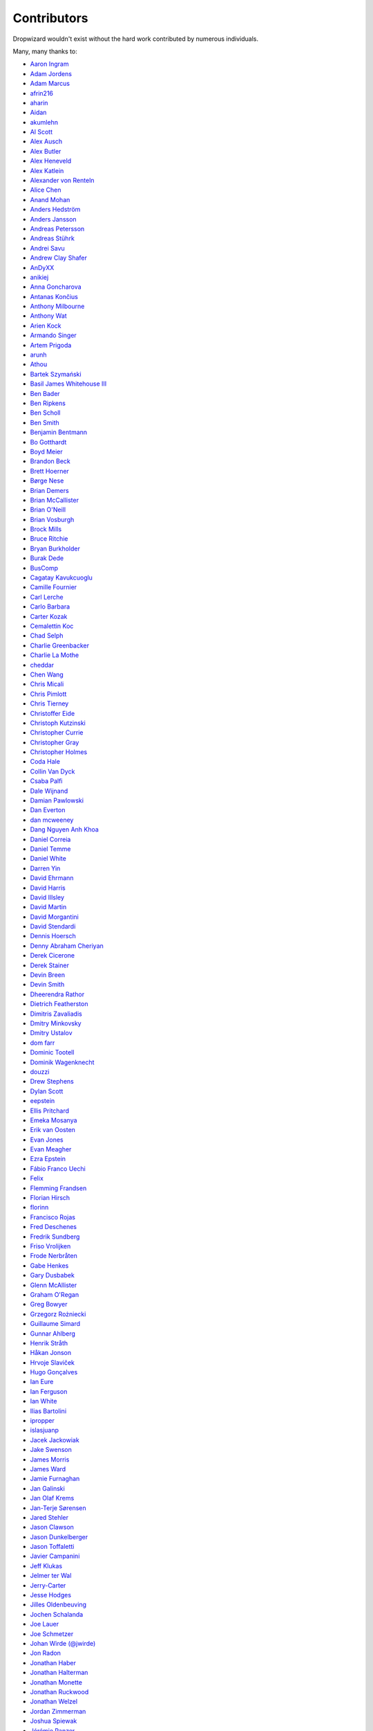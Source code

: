 .. _about-contributors:

############
Contributors
############

Dropwizard wouldn't exist without the hard work contributed by numerous individuals.

Many, many thanks to:

* `Aaron Ingram <https://github.com/aingram>`_
* `Adam Jordens <https://github.com/ajordens>`_
* `Adam Marcus <https://github.com/marcua>`_
* `afrin216 <https://github.com/afrin216>`_
* `aharin <https://github.com/aharin>`_
* `Aidan <https://github.com/mcgin>`_
* `akumlehn <https://github.com/akumlehn>`_
* `Al Scott <https://github.com/scottaj>`_
* `Alex Ausch <https://github.com/aausch>`_
* `Alex Butler <https://github.com/alexheretic>`_
* `Alex Heneveld <https://github.com/ahgittin>`_
* `Alex Katlein <https://github.com/vemilyus>`_
* `Alexander von Renteln <https://github.com/herrphon>`_
* `Alice Chen <https://github.com/chena>`_
* `Anand Mohan <https://github.com/anandagarwaal>`_
* `Anders Hedström <https://github.com/andershedstrom>`_
* `Anders Jansson <https://github.com/aaanders>`_
* `Andreas Petersson <https://github.com/apetersson>`_
* `Andreas Stührk <https://github.com/Trundle>`_
* `Andrei Savu <https://github.com/andreisavu>`_
* `Andrew Clay Shafer <https://github.com/littleidea>`_
* `AnDyXX <https://github.com/AnDyXX>`_
* `anikiej <https://github.com/anikiej>`_
* `Anna Goncharova <https://github.com/agoncharova>`_
* `Antanas Končius <https://github.com/akoncius>`_
* `Anthony Milbourne <https://github.com/ant3>`_
* `Anthony Wat <https://github.com/acwwat>`_
* `Arien Kock <https://github.com/arienkock>`_
* `Armando Singer <https://github.com/asinger>`_
* `Artem Prigoda <https://github.com/arteam>`_
* `arunh <https://github.com/arunh>`_
* `Athou <https://github.com/Athou>`_
* `Bartek Szymański <https://github.com/draakhan>`_
* `Basil James Whitehouse III <https://github.com/basil3whitehouse>`_
* `Ben Bader <https://github.com/benjamin-bader>`_
* `Ben Ripkens <https://github.com/bripkens>`_
* `Ben Scholl <https://github.com/BenScholl>`_
* `Ben Smith <https://github.com/thesmith>`_
* `Benjamin Bentmann <https://github.com/bentmann>`_
* `Bo Gotthardt <https://github.com/Lugribossk>`_
* `Boyd Meier <https://github.com/bwmeier>`_
* `Brandon Beck <https://github.com/bbeck>`_
* `Brett Hoerner <https://github.com/bretthoerner>`_
* `Børge Nese <https://github.com/bnese>`_
* `Brian Demers <https://github.com/bdemers>`_
* `Brian McCallister <https://github.com/brianm>`_
* `Brian O'Neill <https://github.com/boneill42>`_
* `Brian Vosburgh <https://github.com/brian-vosburgh>`_
* `Brock Mills <https://github.com/stringy05>`_
* `Bruce Ritchie <https://github.com/Omega1>`_
* `Bryan Burkholder <https://github.com/bryanlb>`_
* `Burak Dede <https://github.com/burakdede>`_
* `BusComp <https://github.com/BusComp>`_
* `Cagatay Kavukcuoglu <https://github.com/tinkerware>`_
* `Camille Fournier <https://github.com/skamille>`_
* `Carl Lerche <https://github.com/carllerche>`_
* `Carlo Barbara <https://github.com/carlo-rtr>`_
* `Carter Kozak <https://github.com/cakofony>`_
* `Cemalettin Koc <https://github.com/cemo>`_
* `Chad Selph <https://github.com/chadselph>`_
* `Charlie Greenbacker <https://github.com/charlieg>`_
* `Charlie La Mothe <https://github.com/clamothe>`_
* `cheddar <https://github.com/cheddar>`_
* `Chen Wang <https://github.com/cwang>`_
* `Chris Micali <https://github.com/cmicali>`_
* `Chris Pimlott <https://github.com/pimlottc>`_
* `Chris Tierney <https://github.com/BCctierney>`_
* `Christoffer Eide <https://github.com/eiden>`_
* `Christoph Kutzinski <https://github.com/kutzi>`_
* `Christopher Currie <https://github.com/christophercurrie>`_
* `Christopher Gray <https://github.com/chrisgray>`_
* `Christopher Holmes <https://github.com/chrisholmes>`_
* `Coda Hale <https://github.com/codahale>`_
* `Collin Van Dyck <https://github.com/collinvandyck>`_
* `Csaba Palfi <https://github.com/csabapalfi>`_
* `Dale Wijnand <https://github.com/dwijnand>`_
* `Damian Pawlowski <https://github.com/profes>`_
* `Dan Everton <https://github.com/deverton>`_
* `dan mcweeney <https://github.com/mcdan>`_
* `Dang Nguyen Anh Khoa <https://github.com/wakandan>`_
* `Daniel Correia <https://github.com/danielbcorreia>`_
* `Daniel Temme <https://github.com/dmt>`_
* `Daniel White <https://github.com/lightswitch05>`_
* `Darren Yin <https://github.com/dareonion>`_
* `David Ehrmann <https://github.com/ehrmann>`_
* `David Harris <https://github.com/toadzky>`_
* `David Illsley <https://github.com/davidillsley>`_
* `David Martin <https://github.com/dmartinpro>`_
* `David Morgantini <https://github.com/dmorgantini>`_
* `David Stendardi <https://github.com/dstendardi>`_
* `Dennis Hoersch <https://github.com/dhs3000>`_
* `Denny Abraham Cheriyan <https://github.com/dennyac>`_
* `Derek Cicerone <https://github.com/derekcicerone>`_
* `Derek Stainer <https://github.com/dstainer>`_
* `Devin Breen <https://github.com/ometa>`_
* `Devin Smith <https://github.com/devinrsmith>`_
* `Dheerendra Rathor <https://github.com/DheerendraRathor>`_
* `Dietrich Featherston <https://github.com/d2fn>`_
* `Dimitris Zavaliadis <https://github.com/dimzava>`_
* `Dmitry Minkovsky <https://github.com/dminkovsky>`_
* `Dmitry Ustalov <https://github.com/dustalov>`_
* `dom farr <https://github.com/dominicfarr>`_
* `Dominic Tootell <https://github.com/tootedom>`_
* `Dominik Wagenknecht <https://github.com/LeDominik>`_
* `douzzi <https://github.com/douzzi>`_
* `Drew Stephens <https://github.com/dinomite>`_
* `Dylan Scott <https://github.com/dylanscott>`_
* `eepstein <https://github.com/eepstein>`_
* `Ellis Pritchard <https://github.com/ellispritchard>`_
* `Emeka Mosanya <https://github.com/emeka>`_
* `Erik van Oosten <https://github.com/erikvanoosten>`_
* `Evan Jones <https://github.com/evanj>`_
* `Evan Meagher <https://github.com/evnm>`_
* `Ezra Epstein <https://github.com/eepstein>`_
* `Fábio Franco Uechi <https://github.com/fabito>`_
* `Felix <https://github.com/fexbraun>`_
* `Flemming Frandsen <https://github.com/dren-dk>`_
* `Florian Hirsch <https://github.com/lefloh>`_
* `florinn <https://github.com/florinn>`_
* `Francisco Rojas <https://github.com/frojasg>`_
* `Fred Deschenes <https://github.com/FredDeschenes>`_
* `Fredrik Sundberg <https://github.com/KingBuzzer>`_
* `Friso Vrolijken <https://github.com/vrolijken>`_
* `Frode Nerbråten <https://github.com/froden>`_
* `Gabe Henkes <https://github.com/ghenkes>`_
* `Gary Dusbabek <https://github.com/gdusbabek>`_
* `Glenn McAllister <https://github.com/glennmcallister>`_
* `Graham O'Regan <https://github.com/grahamoregan>`_
* `Greg Bowyer <https://github.com/GregBowyer>`_
* `Grzegorz Rożniecki <https://github.com/Xaerxess>`_
* `Guillaume Simard <https://github.com/GuiSim>`_
* `Gunnar Ahlberg <https://github.com/gunnarahlberg>`_
* `Henrik Stråth <https://github.com/minisu>`_
* `Håkan Jonson <https://github.com/hawkan>`_
* `Hrvoje Slaviček <https://github.com/slavus>`_
* `Hugo Gonçalves <https://github.com/hugogoncalves>`_
* `Ian Eure <https://github.com/ieure>`_
* `Ian Ferguson <https://github.com/ianferguson>`_
* `Ian White <https://github.com/eonwhite>`_
* `Ilias Bartolini <https://github.com/iliasbartolini>`_
* `ipropper <https://github.com/ipropper>`_
* `islasjuanp <https://github.com/islasjuanp>`_
* `Jacek Jackowiak <https://github.com/airborn>`_
* `Jake Swenson <https://github.com/jakeswenson>`_
* `James Morris <https://github.com/RawToast>`_
* `James Ward <https://github.com/jamesward>`_
* `Jamie Furnaghan <https://github.com/reines>`_
* `Jan Galinski <https://github.com/jangalinski>`_
* `Jan Olaf Krems <https://github.com/jkrems>`_
* `Jan-Terje Sørensen <https://github.com/jansoren>`_
* `Jared Stehler <https://github.com/jaredstehler-cengage>`_
* `Jason Clawson <https://github.com/jclawson>`_
* `Jason Dunkelberger <https://github.com/dirkraft>`_
* `Jason Toffaletti <https://github.com/toffaletti>`_
* `Javier Campanini <https://github.com/jmcampanini>`_
* `Jeff Klukas <https://github.com/jklukas>`_
* `Jelmer ter Wal <https://github.com/jelmerterwal>`_
* `Jerry-Carter <https://github.com/Jerry-Carter>`_
* `Jesse Hodges <https://github.com/gjesse>`_
* `Jilles Oldenbeuving <https://github.com/ojilles>`_
* `Jochen Schalanda <https://github.com/joschi>`_
* `Joe Lauer <https://github.com/jjlauer>`_
* `Joe Schmetzer <https://github.com/tumbarumba>`_
* `Johan Wirde (@jwirde) <https://github.com/wirde>`_
* `Jon Radon <https://github.com/JonMR>`_
* `Jonathan Haber <https://github.com/jhaber>`_
* `Jonathan Halterman <https://github.com/jhalterman>`_
* `Jonathan Monette <https://github.com/jmoney8080>`_
* `Jonathan Ruckwood <https://github.com/jon-ruckwood>`_
* `Jonathan Welzel <https://github.com/jnwelzel>`_
* `Jordan Zimmerman <https://github.com/Randgalt>`_
* `Joshua Spiewak <https://github.com/jspiewak>`_
* `Jérémie Panzer <https://github.com/Athou>`_
* `Julien <https://github.com/neurodesign>`_
* `Justin Miller <https://github.com/justinrmiller>`_
* `Justin Plock <https://github.com/jplock>`_
* `Kashyap Paidimarri <https://github.com/kashyapp>`_
* `Kerry Kimbrough <https://github.com/kerrykimbrough>`_
* `Kilemensi <https://github.com/kilemensi>`_
* `Kirill Vlasov <https://github.com/kirill-vlasov>`_
* `Konstantin Yegupov <https://github.com/KonstantinYegupov>`_
* `Kristian Klette <https://github.com/klette>`_
* `Krzysztof Mejka <https://github.com/kmejka>`_
* `kschjeld <https://github.com/kschjeld>`_
* `LeekAnarchism <https://github.com/LeekAnarchism>`_
* `lehcim <https://github.com/lehcim>`_
* `Lior Bar-On <https://github.com/baronlior>`_
* `Lucas <https://github.com/derlucas>`_
* `Lunfu Zhong <https://github.com/zhongl>`_
* `maffe <https://github.com/maffe>`_
* `Magnus Reftel <https://github.com/reftel>`_
* `Maher Abuthraa <https://github.com/mabuthraa>`_
* `Malte S. Stretz <https://github.com/mss>`_
* `Manabu Matsuzaki <https://github.com/matsumana>`_
* `Manuel Hegner <https://github.com/manuel-hegner>`_
* `Marcin Biegan <https://github.com/mabn>`_
* `Marcus Höjvall <https://github.com/softarn>`_
* `Marius Volkhart <https://github.com/MariusVolkhart>`_
* `Mark Elliot <https://github.com/markelliot>`_
* `Mark Reddy <https://github.com/markreddy>`_
* `Mark Symons <https://github.com/msymons>`_
* `Mark Wolfe <https://github.com/wolfeidau>`_
* `markez92 <https://github.com/markez92>`_
* `Martin W. Kirst <https://github.com/nitram509>`_
* `Matt Brown <https://github.com/mattnworb>`_
* `Matt Carrier <https://github.com/mcarrierastonish>`_
* `Matt Hurne <https://github.com/mhurne>`_
* `Matt Nelson <https://github.com/mattnelson>`_
* `Matt Veitas <https://github.com/mveitas>`_
* `Matt Whipple <https://github.com/mwhipple>`_
* `Matthew Clarke <https://github.com/mclarke47>`_
* `Matthew Dolan <https://github.com/MatthewDolan>`_
* `Max Wenzin <https://github.com/betrcode>`_
* `Maximilien Marie <https://github.com/akraxx>`_
* `Michael Chaten <https://github.com/chaten>`_
* `Michael Fairley <https://github.com/michaelfairley>`_
* `Michael McCarthy <https://github.com/mikeycmccarthy>`_
* `Michael Rice <https://github.com/mrice>`_
* `Michael Silvanovich <https://github.com/Silvmike>`_
* `Michal Rutkowski <https://github.com/velocipedist>`_
* `Michel Decima <https://github.com/lehcim>`_
* `MikaelAmborn <https://github.com/MikaelAmborn>`_
* `Mike Miller <https://github.com/mikemil>`_
* `Mikhail Gromov <https://github.com/mgtriffid>`_
* `mnrasul <https://github.com/mnrasul>`_
* `Moritz Kammerer <https://github.com/phxql>`_
* `Mårten Gustafson <https://github.com/chids>`_
* `Nasir <https://github.com/mnrasul>`_
* `natnan <https://github.com/natnan>`_
* `Nick Babcock <https://github.com/nickbabcock>`_
* `Nick Smith <https://github.com/clickthisnick>`_
* `Nick Telford <https://github.com/nicktelford>`_
* `Nikhil Bafna <https://github.com/zodvik>`_
* `Nisarg Shah <https://github.com/nisargshah95>`_
* `Oddmar Sandvik <https://github.com/oddmar>`_
* `Oliver B. Fischer <https://github.com/obfischer>`_
* `Olivier Abdesselam <https://github.com/yazgoo>`_
* `Olivier Grégoire <https://github.com/ogregoire>`_
* `Ori Schwartz <https://github.com/orischwartz>`_
* `oscarnalin <https://github.com/oscarnalin>`_
* `Otto Jongerius <https://github.com/ojongerius>`_
* `Owen Jacobson <https://github.com/ojacobson>`_
* `pandaadb <https://github.com/pandaadb>`_
* `Patrick Stegmann <https://github.com/wonderb0lt>`_
* `Patryk Najda <https://github.com/patrox>`_
* `Paul Samsotha <https://github.com/psamsotha>`_
* `Paul Tomlin <https://github.com/ptomli>`_
* `Philip K. Warren <https://github.com/pkwarren>`_
* `Philip Potter <https://github.com/philandstuff>`_
* `pkokush <https://github.com/pavelkokush>`_
* `Punyashloka Biswal <https://github.com/punya>`_
* `Qinfeng Chen <https://github.com/qinfchen>`_
* `Quoc-Viet Nguyen <https://github.com/nqv>`_
* `Rachel Normand <https://github.com/rnewstead1>`_
* `Radoslav Petrov <https://github.com/zloster>`_
* `rayokota <https://github.com/rayokota>`_
* `Rüdiger zu Dohna <https://github.com/t1>`_
* `Richard Kettelerij <https://github.com/rkettelerij>`_
* `Richard Nyström <https://github.com/ricn>`_
* `Rémi Alvergnat <https://github.com/Toilal>`_
* `Robert Barbey <https://github.com/rbarbey>`_
* `Ryan Berdeen <https://github.com/also>`_
* `Ryan Kennedy <https://github.com/ryankennedy>`_
* `Ryan Warren <https://github.com/rwwarren>`_
* `saadmufti <https://github.com/saadmufti>`_
* `Sam Perman <https://github.com/samperman>`_
* `Sam Quigley <https://github.com/emerose>`_
* `Scott Askew <https://github.com/scottfromsf>`_
* `Scott D. <https://github.com/isaki-x>`_
* `Sean Scanlon <https://github.com/sps>`_
* `shartte <https://github.com/shartte>`_
* `Shawn Smith <https://github.com/shawnsmith>`_
* `Simon Collins <https://github.com/simoncollins>`_
* `smolloy <https://github.com/smolloy>`_
* `Sourav Mitra <https://github.com/souravmitra>`_
* `Stan Svec <https://github.com/StanSvec>`_
* `Stephen Huenneke <https://github.com/skastel>`_
* `Steve Agalloco <https://github.com/stve>`_
* `Steve Hill <https://github.com/sghill>`_
* `Stevo Slavić <https://github.com/sslavic>`_
* `Stuart Gunter <https://github.com/stuartgunter>`_
* `Szymon Pacanowski <https://github.com/spacanowski>`_
* `Tatu Saloranta <https://github.com/cowtowncoder>`_
* `Ted Nyman <https://github.com/tnm>`_
* `Thiago Moretto <https://github.com/thiagomoretto>`_
* `Thomas Darimont <https://github.com/thomasdarimont>`_
* `Tim Bart <https://github.com/pims>`_
* `Tim Bartley <https://github.com/tbartley>`_
* `Tom Akehurst <https://github.com/tomakehurst>`_
* `Tom Crayford <https://github.com/tcrayford>`_
* `Tom Lee <https://github.com/thomaslee>`_
* `Tom Morris <https://github.com/tommorris>`_
* `Tom Shen <https://github.com/tomshen>`_
* `Tony Gaetani <https://github.com/tonygaetani>`_
* `Trevor Mack <https://github.com/tmack8001>`_
* `Tristan Burch <https://github.com/tburch>`_
* `Tyrone Cutajar <https://github.com/tjcutajar>`_
* `Vadim Spivak <https://github.com/vadims>`_
* `vanvlack <https://github.com/vanvlack>`_
* `Varun Loiwal <https://github.com/varunl>`_
* `Vasyl Vavrychuk <https://github.com/vvavrychuk>`_
* `Victor Noël <https://github.com/victornoel>`_
* `Vitor Reis <https://github.com/vitorreis>`_
* `Vladimir Ladynev <https://github.com/v-ladynev>`_
* `Vojtěch Vondra <https://github.com/vvondra>`_
* `vzx <https://github.com/vzx>`_
* `Wank Sinatra <https://github.com/ieure>`_
* `William Herbert <https://github.com/WilliamHerbert>`_
* `William Palmer <https://github.com/willp-bl>`_
* `Xavier Shay <https://github.com/xaviershay>`_
* `Xiaodong Xie <https://github.com/xiaodong-xie>`_
* `Yiwei Gao <https://github.com/yiweig>`_
* `Yun Zhi Lin <https://github.com/yunspace>`_
* `Yurii Savka <https://github.com/urisavka>`_
* `zebra-kangaroo <https://github.com/zebra-kangaroo>`_
